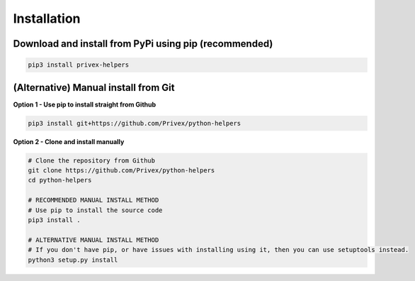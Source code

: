 Installation
============

Download and install from PyPi using pip (recommended)
-------------------------------------------------------

.. code-block:: bash
    
    pip3 install privex-helpers


(Alternative) Manual install from Git
--------------------------------------

**Option 1 - Use pip to install straight from Github**

.. code-block:: bash

    pip3 install git+https://github.com/Privex/python-helpers


**Option 2 - Clone and install manually**

.. code-block:: bash

    # Clone the repository from Github
    git clone https://github.com/Privex/python-helpers
    cd python-helpers

    # RECOMMENDED MANUAL INSTALL METHOD
    # Use pip to install the source code
    pip3 install .

    # ALTERNATIVE MANUAL INSTALL METHOD
    # If you don't have pip, or have issues with installing using it, then you can use setuptools instead.
    python3 setup.py install